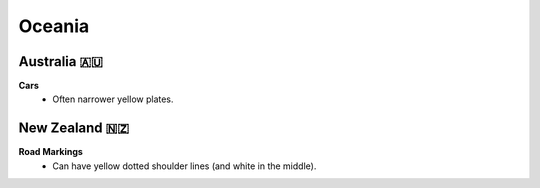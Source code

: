 Oceania
=======

.. image:: images/oceania_coverage.png
  :width: 100%


Australia 🇦🇺
------------

**Cars**
	- Often narrower yellow plates.

New Zealand 🇳🇿
--------------

**Road Markings**
	- Can have yellow dotted shoulder lines (and white in the middle).